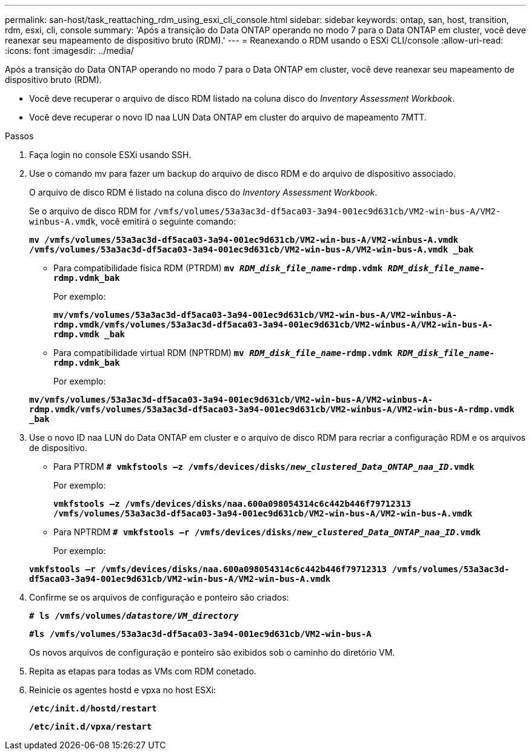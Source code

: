 ---
permalink: san-host/task_reattaching_rdm_using_esxi_cli_console.html 
sidebar: sidebar 
keywords: ontap, san, host, transition, rdm, esxi, cli, console 
summary: 'Após a transição do Data ONTAP operando no modo 7 para o Data ONTAP em cluster, você deve reanexar seu mapeamento de dispositivo bruto (RDM).' 
---
= Reanexando o RDM usando o ESXi CLI/console
:allow-uri-read: 
:icons: font
:imagesdir: ../media/


[role="lead"]
Após a transição do Data ONTAP operando no modo 7 para o Data ONTAP em cluster, você deve reanexar seu mapeamento de dispositivo bruto (RDM).

* Você deve recuperar o arquivo de disco RDM listado na coluna disco do _Inventory Assessment Workbook_.
* Você deve recuperar o novo ID naa LUN Data ONTAP em cluster do arquivo de mapeamento 7MTT.


.Passos
. Faça login no console ESXi usando SSH.
. Use o comando mv para fazer um backup do arquivo de disco RDM e do arquivo de dispositivo associado.
+
O arquivo de disco RDM é listado na coluna disco do _Inventory Assessment Workbook_.

+
Se o arquivo de disco RDM for `/vmfs/volumes/53a3ac3d-df5aca03-3a94-001ec9d631cb/VM2-win-bus-A/VM2-winbus-A.vmdk`, você emitirá o seguinte comando:

+
`*mv /vmfs/volumes/53a3ac3d-df5aca03-3a94-001ec9d631cb/VM2-win-bus-A/VM2-winbus-A.vmdk /vmfs/volumes/53a3ac3d-df5aca03-3a94-001ec9d631cb/VM2-win-bus-A/VM2-win-bus-A.vmdk _bak*`

+
** Para compatibilidade física RDM (PTRDM)
`*mv __RDM_disk_file_name__-rdmp.vdmk __RDM_disk_file_name__-rdmp.vdmk_bak*`
+
Por exemplo:

+
`*mv/vmfs/volumes/53a3ac3d-df5aca03-3a94-001ec9d631cb/VM2-win-bus-A/VM2-winbus-A-rdmp.vmdk/vmfs/volumes/53a3ac3d-df5aca03-3a94-001ec9d631cb/VM2-winbus-A/VM2-win-bus-A-rdmp.vmdk _bak*`

** Para compatibilidade virtual RDM (NPTRDM)
`*mv __RDM_disk_file_name__-rdmp.vdmk __RDM_disk_file_name__-rdmp.vdmk_bak*`
+
Por exemplo:

+
`*mv/vmfs/volumes/53a3ac3d-df5aca03-3a94-001ec9d631cb/VM2-win-bus-A/VM2-winbus-A-rdmp.vmdk/vmfs/volumes/53a3ac3d-df5aca03-3a94-001ec9d631cb/VM2-winbus-A/VM2-win-bus-A-rdmp.vmdk _bak*`



. Use o novo ID naa LUN do Data ONTAP em cluster e o arquivo de disco RDM para recriar a configuração RDM e os arquivos de dispositivo.
+
** Para PTRDM
`*# vmkfstools –z /vmfs/devices/disks/__new_clustered_Data_ONTAP_naa_ID__.vmdk*`
+
Por exemplo:

+
`*vmkfstools –z /vmfs/devices/disks/naa.600a098054314c6c442b446f79712313 /vmfs/volumes/53a3ac3d-df5aca03-3a94-001ec9d631cb/VM2-win-bus-A/VM2-win-bus-A.vmdk*`

** Para NPTRDM
`*# vmkfstools –r /vmfs/devices/disks/__new_clustered_Data_ONTAP_naa_ID__.vmdk*`
+
Por exemplo:

+
`*vmkfstools –r /vmfs/devices/disks/naa.600a098054314c6c442b446f79712313 /vmfs/volumes/53a3ac3d-df5aca03-3a94-001ec9d631cb/VM2-win-bus-A/VM2-win-bus-A.vmdk*`



. Confirme se os arquivos de configuração e ponteiro são criados:
+
`*# ls /vmfs/volumes/__datastore/VM_directory__*`

+
`*#ls /vmfs/volumes/53a3ac3d-df5aca03-3a94-001ec9d631cb/VM2-win-bus-A*`

+
Os novos arquivos de configuração e ponteiro são exibidos sob o caminho do diretório VM.

. Repita as etapas para todas as VMs com RDM conetado.
. Reinicie os agentes hostd e vpxa no host ESXi:
+
`*/etc/init.d/hostd/restart*`

+
`*/etc/init.d/vpxa/restart*`


